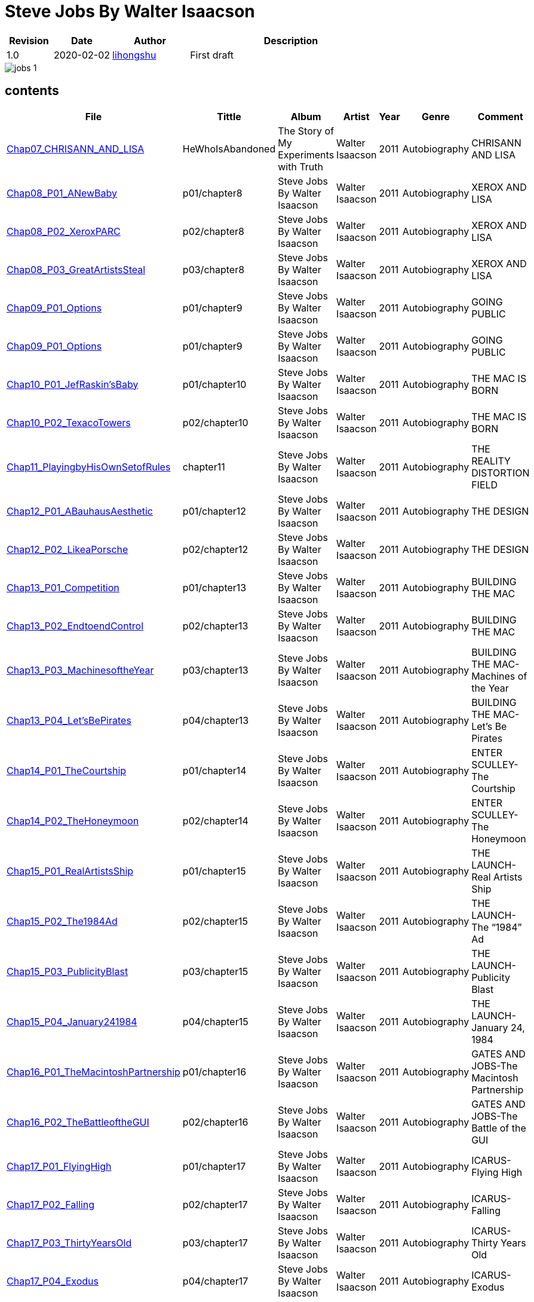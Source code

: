 = Steve Jobs By Walter Isaacson

[options="header",cols="<12%,^15%,<20%,<53%"]
|====    
| Revision | Date       | Author                                        | Description
| 1.0      | 2020-02-02 | mailto:lihongshu1634@hotmail.com[lihongshu]   | First draft
|====


image::inserts/pictures/jobs-1.jpg[align="center", scaledwidth="100%"]


== contents

[options="header",cols="10%,^10%,<20%,<30%,<5%,<10%,<40%"]
|====    
| File
| Tittle
| Album   
| Artist        
| Year      
| Genre 
| Comment

| link:Chap07_CHRISANN_AND_LISA_HeWhoIsAbandoned/Chap07_CHRISANN_AND_LISA_HeWhoIsAbandoned.mp3[Chap07_CHRISANN_AND_LISA]
| HeWhoIsAbandoned
| The Story of My Experiments with Truth
| Walter Isaacson      
| 2011 
| Autobiography
| CHRISANN AND LISA


| link:Chap08_XEROX_AND_LISA_GraphicalUserInterfaces/Chap08_P01_ANewBaby.mp3[Chap08_P01_ANewBaby]
| p01/chapter8
| Steve Jobs By Walter Isaacson
| Walter Isaacson      
| 2011 
| Autobiography
| XEROX AND LISA


| link:Chap08_XEROX_AND_LISA_GraphicalUserInterfaces/Chap08_P02_XeroxPARC.mp3[Chap08_P02_XeroxPARC]
| p02/chapter8
| Steve Jobs By Walter Isaacson
| Walter Isaacson      
| 2011 
| Autobiography
| XEROX AND LISA


| link:Chap08_XEROX_AND_LISA_GraphicalUserInterfaces/Chap08_P03_GreatArtistsSteal.mp3[Chap08_P03_GreatArtistsSteal]
| p03/chapter8
| Steve Jobs By Walter Isaacson
| Walter Isaacson      
| 2011 
| Autobiography
| XEROX AND LISA


| link:Chap09_GOING_PUBLIC_AManofWealthandFame/Chap09_P01_Options.mp3[Chap09_P01_Options]
| p01/chapter9
| Steve Jobs By Walter Isaacson
| Walter Isaacson      
| 2011 
| Autobiography
| GOING PUBLIC

| link:Chap09_GOING_PUBLIC_AManofWealthandFame/Chap09_P02_BabyYou’reaRichMan.mp3[Chap09_P01_Options]
| p01/chapter9
| Steve Jobs By Walter Isaacson
| Walter Isaacson      
| 2011 
| Autobiography
| GOING PUBLIC


| link:Chap10_THE_MAC_IS_BORN_YouSayYouWantaRevolution/Chap10_P01_JefRaskin’sBaby.mp3[Chap10_P01_JefRaskin’sBaby]
| p01/chapter10
| Steve Jobs By Walter Isaacson
| Walter Isaacson      
| 2011 
| Autobiography
| THE MAC IS BORN


| link:Chap10_THE_MAC_IS_BORN_YouSayYouWantaRevolution/Chap10_P02_TexacoTowers.mp3[Chap10_P02_TexacoTowers]
| p02/chapter10
| Steve Jobs By Walter Isaacson
| Walter Isaacson      
| 2011 
| Autobiography
| THE MAC IS BORN


| link:Chap11_THE_REALITY_DISTORTION_FIELD_PlayingbyHisOwnSetofRules/Chap11_PlayingbyHisOwnSetofRules.mp3[Chap11_PlayingbyHisOwnSetofRules]
| chapter11
| Steve Jobs By Walter Isaacson
| Walter Isaacson      
| 2011 
| Autobiography
| THE REALITY DISTORTION FIELD


| link:Chap12_THE_DESIGN_RealArtistsSimplify/Chap12_P01_ABauhausAesthetic.mp3[Chap12_P01_ABauhausAesthetic]
| p01/chapter12
| Steve Jobs By Walter Isaacson
| Walter Isaacson      
| 2011 
| Autobiography
| THE DESIGN


| link:Chap12_THE_DESIGN_RealArtistsSimplify/Chap12_P02_LikeaPorsche.mp3[Chap12_P02_LikeaPorsche]
| p02/chapter12
| Steve Jobs By Walter Isaacson
| Walter Isaacson      
| 2011 
| Autobiography
| THE DESIGN


| link:Chap13_BUILDING_THE_MAC/Chap13_P01_Competition.mp3[Chap13_P01_Competition]
| p01/chapter13
| Steve Jobs By Walter Isaacson
| Walter Isaacson      
| 2011 
| Autobiography
| BUILDING THE MAC


| link:Chap13_BUILDING_THE_MAC/Chap13_P02_EndtoendControl.mp3[Chap13_P02_EndtoendControl]
| p02/chapter13
| Steve Jobs By Walter Isaacson
| Walter Isaacson      
| 2011 
| Autobiography
| BUILDING THE MAC


| link:Chap13_BUILDING_THE_MAC/Chap13_P03_MachinesoftheYear.mp3[Chap13_P03_MachinesoftheYear]
| p03/chapter13
| Steve Jobs By Walter Isaacson
| Walter Isaacson      
| 2011 
| Autobiography
| BUILDING THE MAC-Machines of the Year


| link:Chap13_BUILDING_THE_MAC/Chap13_P04_Let’sBePirates.mp3[Chap13_P04_Let’sBePirates]
| p04/chapter13
| Steve Jobs By Walter Isaacson
| Walter Isaacson      
| 2011 
| Autobiography
| BUILDING THE MAC-Let’s Be Pirates


| link:Chap14_ENTER_SCULLEY_ThePepsiChallenge/Chap14_P01_TheCourtship.mp3[Chap14_P01_TheCourtship]
| p01/chapter14
| Steve Jobs By Walter Isaacson
| Walter Isaacson      
| 2011 
| Autobiography
| ENTER SCULLEY-The Courtship


| link:Chap14_ENTER_SCULLEY_ThePepsiChallenge/Chap14_P02_TheHoneymoon.mp3[Chap14_P02_TheHoneymoon]
| p02/chapter14
| Steve Jobs By Walter Isaacson
| Walter Isaacson      
| 2011 
| Autobiography
| ENTER SCULLEY-The Honeymoon


| link:Chap15_THE_LAUNCH_ADentintheUniverse/Chap15_P01_RealArtistsShip.mp3[Chap15_P01_RealArtistsShip]
| p01/chapter15
| Steve Jobs By Walter Isaacson
| Walter Isaacson      
| 2011 
| Autobiography
| THE LAUNCH-Real Artists Ship


| link:Chap15_THE_LAUNCH_ADentintheUniverse/Chap15_P02_The1984Ad.mp3[Chap15_P02_The1984Ad]
| p02/chapter15
| Steve Jobs By Walter Isaacson
| Walter Isaacson      
| 2011 
| Autobiography
| THE LAUNCH-The “1984” Ad


| link:Chap15_THE_LAUNCH_ADentintheUniverse/Chap15_P03_PublicityBlast.mp3[Chap15_P03_PublicityBlast]
| p03/chapter15
| Steve Jobs By Walter Isaacson
| Walter Isaacson      
| 2011 
| Autobiography
| THE LAUNCH-Publicity Blast


| link:Chap15_THE_LAUNCH_ADentintheUniverse/Chap15_P04_January241984.mp3[Chap15_P04_January241984]
| p04/chapter15
| Steve Jobs By Walter Isaacson
| Walter Isaacson      
| 2011 
| Autobiography
| THE LAUNCH-January 24, 1984


| link:Chap16_GATES_AND_JOBS_WhenOrbitsIntersect/Chap16_P01_TheMacintoshPartnership.mp3[Chap16_P01_TheMacintoshPartnership]
| p01/chapter16
| Steve Jobs By Walter Isaacson
| Walter Isaacson      
| 2011 
| Autobiography
| GATES AND JOBS-The Macintosh Partnership


| link:Chap16_GATES_AND_JOBS_WhenOrbitsIntersect/Chap16_P02_TheBattleoftheGUI.mp3[Chap16_P02_TheBattleoftheGUI]
| p02/chapter16
| Steve Jobs By Walter Isaacson
| Walter Isaacson      
| 2011 
| Autobiography
| GATES AND JOBS-The Battle of the GUI


| link:Chap17_ICARUS_WhatGoesUp/Chap17_P01_FlyingHigh.mp3[Chap17_P01_FlyingHigh]
| p01/chapter17
| Steve Jobs By Walter Isaacson
| Walter Isaacson      
| 2011 
| Autobiography
| ICARUS-Flying High


| link:Chap17_ICARUS_WhatGoesUp/Chap17_P02_Falling.mp3[Chap17_P02_Falling]
| p02/chapter17
| Steve Jobs By Walter Isaacson
| Walter Isaacson      
| 2011 
| Autobiography
| ICARUS-Falling


| link:Chap17_ICARUS_WhatGoesUp/Chap17_P03_ThirtyYearsOld.mp3[Chap17_P03_ThirtyYearsOld]
| p03/chapter17
| Steve Jobs By Walter Isaacson
| Walter Isaacson      
| 2011 
| Autobiography
| ICARUS-Thirty Years Old


| link:Chap17_ICARUS_WhatGoesUp/Chap17_P04_Exodus.mp3[Chap17_P04_Exodus]
| p04/chapter17
| Steve Jobs By Walter Isaacson
| Walter Isaacson      
| 2011 
| Autobiography
| ICARUS-Exodus


| link:Chap17_ICARUS_WhatGoesUp/Chap17_P05_ShowdownSpring1985.mp3[Chap17_P05_ShowdownSpring1985]
| p05/chapter17
| Steve Jobs By Walter Isaacson
| Walter Isaacson      
| 2011 
| Autobiography
| ICARUS-Showdown, Spring 1985


| link:Chap17_ICARUS_WhatGoesUp/Chap17_P06_PlottingaCoup.mp3[Chap17_P06_PlottingaCoup]
| p06/chapter17
| Steve Jobs By Walter Isaacson
| Walter Isaacson      
| 2011 
| Autobiography
| ICARUS-Plotting a Coup


| link:Chap17_ICARUS_WhatGoesUp/Chap17_P07_SevenDaysinMay.mp3[Chap17_P07_SevenDaysinMay]
| p07/chapter17
| Steve Jobs By Walter Isaacson
| Walter Isaacson      
| 2011 
| Autobiography
| ICARUS-Seven Days in May


| link:Chap17_ICARUS_WhatGoesUp/Chap17_P08_LikeaRollingStone.mp3[Chap17_P08_LikeaRollingStone]
| p08/chapter17
| Steve Jobs By Walter Isaacson
| Walter Isaacson      
| 2011 
| Autobiography
| ICARUS-Like a Rolling Stone


| link:Chap18_NeXT_PrometheusUnbound/Chap18_P01_ThePiratesAbandonShip.mp3[Chap18_P01_ThePiratesAbandonShip]
| p01/chapter18
| Steve Jobs By Walter Isaacson
| Walter Isaacson      
| 2011 
| Autobiography
| NeXT-The Pirates Abandon Ship


| link:Chap18_NeXT_PrometheusUnbound/Chap18_P02_ToBeonYourOwn.mp3[Chap18_P02_ToBeonYourOwn]
| p02/chapter18
| Steve Jobs By Walter Isaacson
| Walter Isaacson      
| 2011 
| Autobiography
| NeXT-To Be on Your Own


| link:Chap18_NeXT_PrometheusUnbound/Chap18_P03_TheComputer.mp3[Chap18_P03_TheComputer]
| p03/chapter18
| Steve Jobs By Walter Isaacson
| Walter Isaacson      
| 2011 
| Autobiography
| NeXT-The Computer


| link:Chap18_NeXT_PrometheusUnbound/Chap18_P04_PerottotheRescue.mp3[Chap18_P04_PerottotheRescue]
| p04/chapter18
| Steve Jobs By Walter Isaacson
| Walter Isaacson      
| 2011 
| Autobiography
| NeXT-Perot to the Rescue


| link:Chap18_NeXT_PrometheusUnbound/Chap18_P05_GatesandNeXT.mp3[Chap18_P05_GatesandNeXT]
| p05/chapter18
| Steve Jobs By Walter Isaacson
| Walter Isaacson      
| 2011 
| Autobiography
| NeXT-Gates and NeXT


| link:Chap18_NeXT_PrometheusUnbound/Chap18_P06_IBM.mp3[Chap18_P06_IBM]
| p06/chapter18
| Steve Jobs By Walter Isaacson
| Walter Isaacson      
| 2011 
| Autobiography
| NeXT-IBM

| link:Chap18_NeXT_PrometheusUnbound/Chap18_P07_TheLaunchOctober1988.mp3[Chap18_P07_TheLaunchOctober1988]
| p07/chapter18
| Steve Jobs By Walter Isaacson
| Walter Isaacson      
| 2011 
| Autobiography
| NeXT-The Launch, October 1988






|====


=== CHAPTER 06 THE APPLE II

* An Integrated Package

audio::Chap06_THEAPPLEII-DawnofaNewAge/Chap06_P01_AnIntegratedPackage.mp3[Chap06_P01_AnIntegratedPackage]

* Mike Markkula

audio::Chap06_THEAPPLEII-DawnofaNewAge/Chap06_P02_MikeMarkkula.mp3[Chap06_P02_MikeMarkkula]


=== CHAPTER 07 CHRISANN AND LISA

* He Who Is Abandoned . . .

audio::Chap07_CHRISANN_AND_LISA_HeWhoIsAbandoned/Chap07_CHRISANN_AND_LISA_HeWhoIsAbandoned.mp3[Chap07_CHRISANN_AND_LISA]

=== CHAPTER 09 GOING PUBLIC



== pdf version


link:SteveJobs_by_Walter_Isaacson_En.pdf[SteveJobs_by_Walter_Isaacson_En]


